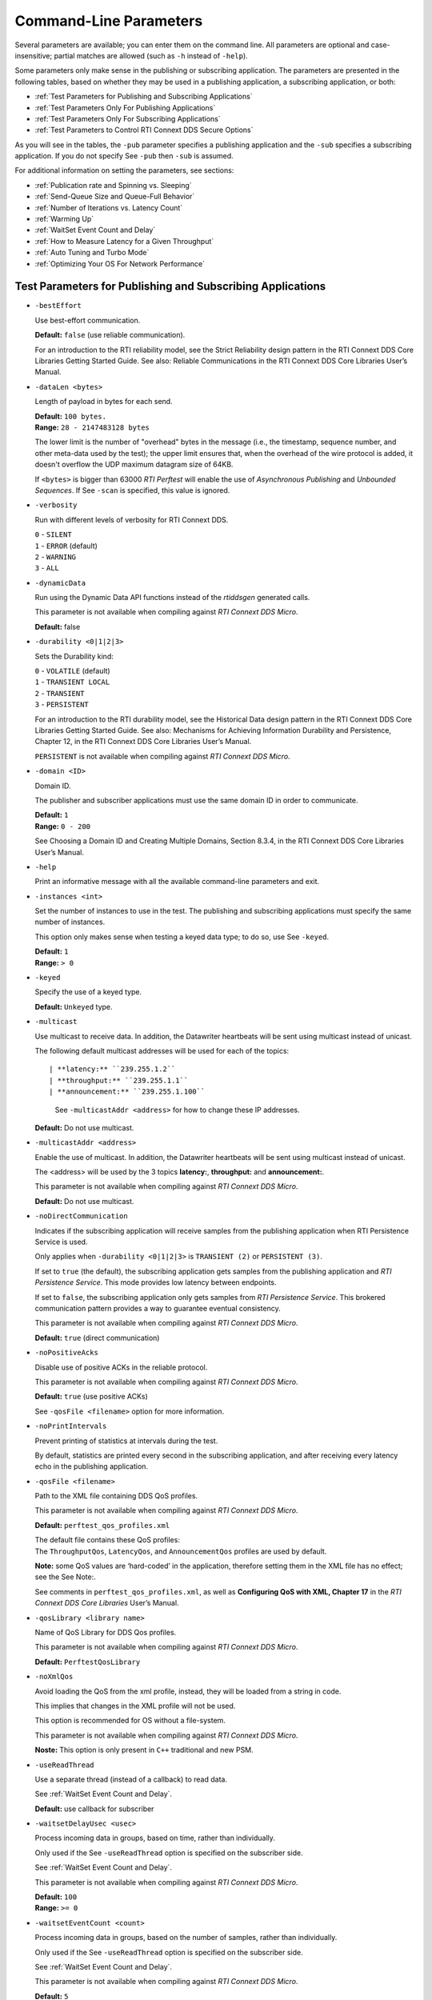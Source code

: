 .. _section-command_line_parameters:

Command-Line Parameters
=======================

Several parameters are available; you can enter them on the command
line. All parameters are optional and case-insensitive; partial matches
are allowed (such as ``-h`` instead of ``-help``).

Some parameters only make sense in the publishing or subscribing
application. The parameters are presented in the following tables, based
on whether they may be used in a publishing application, a subscribing
application, or both:

-  :ref:`Test Parameters for Publishing and Subscribing Applications`
-  :ref:`Test Parameters Only For Publishing Applications`
-  :ref:`Test Parameters Only For Subscribing Applications`
-  :ref:`Test Parameters to Control RTI Connext DDS Secure Options`

As you will see in the tables, the ``-pub`` parameter specifies a
publishing application and the ``-sub`` specifies a subscribing
application. If you do not specify See ``-pub`` then ``-sub`` is
assumed.

For additional information on setting the parameters, see sections:

-  :ref:`Publication rate and Spinning vs. Sleeping`
-  :ref:`Send-Queue Size and Queue-Full Behavior`
-  :ref:`Number of Iterations vs. Latency Count`
-  :ref:`Warming Up`
-  :ref:`WaitSet Event Count and Delay`
-  :ref:`How to Measure Latency for a Given Throughput`
-  :ref:`Auto Tuning and Turbo Mode`
-  :ref:`Optimizing Your OS For Network Performance`

.. _Test Parameters for Publishing and Subscribing Applications:

Test Parameters for Publishing and Subscribing Applications
------------------------------------------------------------

-  ``-bestEffort``

   Use best-effort communication.

   **Default:** ``false`` (use reliable communication).

   For an introduction to the RTI reliability model, see the Strict
   Reliability design pattern in the RTI Connext DDS Core Libraries
   Getting Started Guide. See also: Reliable Communications in the RTI
   Connext DDS Core Libraries User’s Manual.

-  ``-dataLen <bytes>``

   Length of payload in bytes for each send.

   | **Default:** ``100 bytes.``
   | **Range:** ``28 - 2147483128 bytes``

   The lower limit is the number of "overhead" bytes in the message
   (i.e., the timestamp, sequence number, and other meta-data used by
   the test); the upper limit ensures that, when the overhead of the
   wire protocol is added, it doesn't overflow the UDP maximum datagram
   size of 64KB.

   If ``<bytes>`` is bigger than 63000 *RTI Perftest* will enable the
   use of *Asynchronous Publishing* and *Unbounded Sequences*. If See
   ``-scan`` is specified, this value is ignored.

-  ``-verbosity``

   Run with different levels of verbosity for RTI Connext DDS.

   | ``0`` - ``SILENT``
   | ``1`` - ``ERROR`` (default)
   | ``2`` - ``WARNING``
   | ``3`` - ``ALL``

-  ``-dynamicData``

   Run using the Dynamic Data API functions instead of the *rtiddsgen*
   generated calls.

   This parameter is not available when compiling against *RTI Connext DDS
   Micro*.

   **Default:** false

-  ``-durability <0|1|2|3>``

   Sets the Durability kind:

   | ``0`` - ``VOLATILE`` (default)
   | ``1`` - ``TRANSIENT LOCAL``
   | ``2`` - ``TRANSIENT``
   | ``3`` - ``PERSISTENT``

   For an introduction to the RTI durability model, see the Historical
   Data design pattern in the RTI Connext DDS Core Libraries Getting
   Started Guide. See also: Mechanisms for Achieving Information
   Durability and Persistence, Chapter 12, in the RTI Connext DDS Core
   Libraries User’s Manual.

   ``PERSISTENT`` is not available when compiling against *RTI Connext DDS
   Micro*.

-  ``-domain <ID>``

   Domain ID.

   The publisher and subscriber applications must use the same domain ID
   in order to communicate.

   | **Default:** ``1``
   | **Range:** ``0 - 200``

   See Choosing a Domain ID and Creating Multiple Domains, Section
   8.3.4, in the RTI Connext DDS Core Libraries User’s Manual.

-  ``-help``

   Print an informative message with all the available command-line
   parameters and exit.

-  ``-instances <int>``

   Set the number of instances to use in the test. The publishing and
   subscribing applications must specify the same number of instances.

   This option only makes sense when testing a keyed data type; to do
   so, use See ``-keyed``.

   | **Default:** ``1``
   | **Range:** ``> 0``

-  ``-keyed``

   Specify the use of a keyed type.

   **Default:** ``Unkeyed`` type.

-  ``-multicast``

   Use multicast to receive data. In addition, the Datawriter heartbeats
   will be sent using multicast instead of unicast.

   The following default multicast addresses will be used for each of the topics::

   | **latency:** ``239.255.1.2``
   | **throughput:** ``239.255.1.1``
   | **announcement:** ``239.255.1.100``

    See ``-multicastAddr <address>`` for how to change these IP addresses.

   **Default:** Do not use multicast.

-  ``-multicastAddr <address>``

   Enable the use of multicast. In addition, the Datawriter heartbeats
   will be sent using multicast instead of unicast.

   The <address> will be used by the 3 topics **latency:**, **throughput:**
   and **announcement:**.

   This parameter is not available when compiling against *RTI Connext DDS
   Micro*.

   **Default:** Do not use multicast.

-  ``-noDirectCommunication``

   Indicates if the subscribing application will receive samples from
   the publishing application when RTI Persistence Service is used.

   Only applies when ``-durability <0|1|2|3>`` is ``TRANSIENT (2)`` or
   ``PERSISTENT (3)``.

   If set to ``true`` (the default), the subscribing application gets
   samples from the publishing application and *RTI Persistence
   Service*. This mode provides low latency between endpoints.

   If set to ``false``, the subscribing application only gets samples
   from *RTI Persistence Service*. This brokered communication pattern
   provides a way to guarantee eventual consistency.

   This parameter is not available when compiling against *RTI Connext DDS
   Micro*.

   **Default:** ``true`` (direct communication)

-  ``-noPositiveAcks``

   Disable use of positive ACKs in the reliable protocol.

   This parameter is not available when compiling against *RTI Connext DDS
   Micro*.

   **Default:** ``true`` (use positive ACKs)

   See ``-qosFile <filename>`` option for more information.

-  ``-noPrintIntervals``

   Prevent printing of statistics at intervals during the test.

   By default, statistics are printed every second in the subscribing
   application, and after receiving every latency echo in the publishing
   application.

-  ``-qosFile <filename>``

   Path to the XML file containing DDS QoS profiles.

   This parameter is not available when compiling against *RTI Connext DDS
   Micro*.

   **Default:** ``perftest_qos_profiles.xml``

   | The default file contains these QoS profiles:
   | The ``ThroughputQos``, ``LatencyQos``, and ``AnnouncementQos``
     profiles are used by default.

   **Note:** some QoS values are ‘hard-coded’ in the application,
   therefore setting them in the XML file has no effect; see the See
   Note:.

   See comments in ``perftest_qos_profiles.xml``, as well as
   **Configuring QoS with XML, Chapter 17** in the *RTI Connext DDS Core
   Libraries* User’s Manual.

-  ``-qosLibrary <library name>``

   Name of QoS Library for DDS Qos profiles.

   This parameter is not available when compiling against *RTI Connext DDS
   Micro*.

   **Default:** ``PerftestQosLibrary``

-  ``-noXmlQos``

   Avoid loading the QoS from the xml profile, instead, they will be
   loaded from a string in code.

   This implies that changes in the XML profile will not be used.

   This option is recommended for OS without a file-system.

   This parameter is not available when compiling against *RTI Connext DDS
   Micro*.

   **Noste:** This option is only present in ``C++`` traditional and new
   PSM.

-  ``-useReadThread``

   Use a separate thread (instead of a callback) to read data.

   See :ref:`WaitSet Event Count and Delay`.

   **Default:** use callback for subscriber

-  ``-waitsetDelayUsec <usec>``

   Process incoming data in groups, based on time, rather than
   individually.

   Only used if the See ``-useReadThread`` option is specified on the
   subscriber side.

   See :ref:`WaitSet Event Count and Delay`.

   This parameter is not available when compiling against *RTI Connext DDS
   Micro*.

   | **Default:** ``100``
   | **Range:** ``>= 0``

-  ``-waitsetEventCount <count>``

   Process incoming data in groups, based on the number of samples,
   rather than individually.

   Only used if the See ``-useReadThread`` option is specified on the
   subscriber side.

   See :ref:`WaitSet Event Count and Delay`.

   This parameter is not available when compiling against *RTI Connext DDS
   Micro*.

   | **Default:** ``5``
   | **Range:** ``>= 1``

-  ``-asynchronous``

   Enable asynchronous publishing in the DataWriter QoS.

   This parameter is not available when compiling against *RTI Connext DDS
   Micro*.

   **Default:** ``Not set``

-  ``-flowController <flow>``

   Specify the name of the flow controller that will be used by the
   DataWriters. This will only have effect if the DataWriter uses
   Asynchronous Publishing either because it is using samples greater
   than 63000 Bytes or because the ``-asynchronous`` option is present.

   There are several flow controllers predefined:

   ['default','10Gbps','1Gbps'].

   This parameter is not available when compiling against *RTI Connext DDS
   Micro*.

   | **Default:** ``default``
   | **Values:** ``['default','10Gbps','1Gbps']``

-  ``-cpu``

   Display the ``cpu`` used by the *RTI Perftest* process.

   **Default:** ``not set``

-  ``-unbounded <allocation_threshold>``

    Use *Unbounded Sequences* in the data type of IDL.

   This parameter is not available when compiling against *RTI Connext DDS
   Micro*.

   **Default:** ``2*dataLen up to 63000 bytes.``\  **Range:** ``28 - 63000 bytes``

-  ``-peer <address>|<addres>[:<id>]``

   Adds a peer to the peer host address list. If -rawTransport is used, a
   optional ID of the subscriber could beprovied. This argument may be repeated
   to indicate multiple peers.

   **Default:**
   ``Not set. RTI Perftest will use the default initial peers (localhost, shared-memory and multicast).``

-  ``-threadPriorities X:Y:Z``

    This Command Line parameter is supported only for the C++ and C++03 API
    Implementations.

    Set the priorities for the application Threads:
        X -- For the Main Thread, which will be the one sending the data. Also
             for the Asynchronous thread if that one is used.
        Y -- For the Receive Threads, If the -useReadThread is used, also for
             the thread created to receive and process data.
        Z -- For the rest of the threads created by the middleware: Event and
             Database Threads.

    Three default values: h (high), n (normal) and l (low) can be used
    instead of numbers.

    To see what values can be used for the different threads see
    *RTI Connext DDS Core Libraries Platform Notes Version 5.3.1*

    - Table 6.7 Thread-Priority Definitions for Linux Platforms
    - Table 8.6 Thread-Priority Definitions for OS X Platforms
    - Table 12.7 Thread-Priority Definitions for Windows Platforms

   This parameter is not available when compiling against *RTI Connext DDS
   Micro*.

   **Default:**
   ``Not set. The priority will not be modified.``

Transport Specific Options
~~~~~~~~~~~~~~~~~~~~~~~~~~~

By default, *RTI Perftest* will try to use the transport settings provided via the
`xml` configuration file. However, it is possible to override these values directly
by using the `Transport` spececific command-line parameters.

-  ``-transport <TRANSPORT NAME>``

   Set the transport to be used. The rest of the transports will be disabled.

   | **Options Pro:** ``UDPv4``, ``UDPv6``, ``SHMEM``, ``TCP``, ``TLS``, ``DTLS`` and ``WAN``.
   | **Default Pro:** ``Transport defined in the XML profile. (UDPv4 and SHMEM if no changes).``

   | **Options Micro:** ``UDPv4``, ``SHMEM``.
   | **Default Micro:** ``UDPv4``.

-  ``-nic <ipaddr> / -allowInterfaces <ipaddr>``

  Restrict RTI Connext DDS to sending output through this interface.
  The value should be the IP address assigned to any of the available network
  interfaces on the machine. On UNIX systems the name of the interface is also
  valid. This command line parameter is mapped to the "allow_interfaces_list"
  property in RTI Connext DDS.

  By default, RTI Connext DDS will attempt to contact all possible
  subscribing nodes on all available network interfaces. Even on a
  multi-NIC machine, the performance over one NIC vs. another may be
  different (e.g., Gbit vs. 100 Mbit), so choosing the correct NIC is
  critical for a proper test.

  When compiling against *RTI Connext DDS Micro*, this option should always use
  the name of the interface, not the ip address (which it is valid when compiling
  against *RTI Connext DDS Pro*).

-  ``-transportVerbosity <level>``

   Especific verbosity of the transport plugin.

   This parameter is not available when compiling against *RTI Connext DDS
   Micro*.

   | **Default:** ``0`` (Errors only).

-  ``-transportServerBindPort <port>``

   For TCP and TLS. Port used by the transport to accept TCP/TLS connections.

   This parameter is not available when compiling against *RTI Connext DDS
   Micro*.

   | **Default:** ``7400``

-  ``-transportWan``

   For TCP and TLS. Use tcp across LANs and firewalls.

   This parameter is not available when compiling against *RTI Connext DDS
   Micro*.

   | **Default:** ``Not set``, LAN Mode.

-  ``-transportPublicAddress <ipaddr>``

   For TCP and TLS. Public IP address and port (WAN address and port) (separated by ‘:’)
   associated with the transport instantiation.

   This parameter is not available when compiling against *RTI Connext DDS
   Micro*.

   | **Default:** ``Not set``

-  ``-transportWanServerAddress <ipaddr>``

   For WAN transport. Address where to find the WAN Server.

   This parameter is not available when compiling against *RTI Connext DDS
   Micro*.

   | **Default:** ``Not set``

-  ``-transportWanServerPort <ipaddr>``

   For WAN transport. Port where to find the WAN Server.

   This parameter is not available when compiling against *RTI Connext DDS
   Micro*.

   | **Default:** ``Not set``

-  ``-transportWanId <id>``

   For WAN transport. Id to be used for the WAN transport. Required when using WAN.

   This parameter is not available when compiling against *RTI Connext DDS
   Micro*.

   | **Default:** ``Not set``

-  ``-transportSecureWan``

   For WAN transport. Use DTLS security over WAN.

   This parameter is not available when compiling against *RTI Connext DDS
   Micro*.

   | **Default:** ``Not set``

-  ``-transporCertAuthority <file>``

   For TLS, DTLS and Secure WAN. Certificate authority file to be used by TLS.

   This parameter is not available when compiling against *RTI Connext DDS
   Micro*.

   | **Default for Publisher:** ``./resource/secure/pub.pem``
   | **Default for Subscriber:** ``./resource/secure/sub.pem``

-  ``-transporCertFile <file>``

   For TLS, DTLS and Secure WAN. Certificate file to be used by TLS.

   This parameter is not available when compiling against *RTI Connext DDS
   Micro*.

   | **Default:** ``./resource/secure/cacert.pem``

-  ``-transporPrivateKey <file>``

   For TLS, DTLS and Secure WAN. Private key file to be used by TLS.

   This parameter is not available when compiling against *RTI Connext DDS
   Micro*.

   | **Default for Publisher:** ``./resource/secure/pubkey.pem``
   | **Default for Subscriber:** ``./resource/secure/subkey.pem``

.. _Test Parameters Only For Publishing Applications:

Test Parameters Only For Publishing Applications 
-------------------------------------------------

-  ``-batchSize <bytes>``

   Enable batching and set the maximum batched message size.
   Disabled automatically if using large data.

   | **Default:** ``0`` (batching disabled)
   | **Range:** ``1 to 63000``

   For more information on batching data for high throughput, see the
   **High Throughput design pattern** in the *RTI Connext DDS Core
   Libraries Getting Started Guide*. See also: **How to Measure Latency
   for a Given Throughput and the BATCH QosPolicy, Section 6.5.2** in
   the *RTI Connext DDS Core Libraries Getting User’s Manual*.

   This parameter is not available when compiling against *RTI Connext DDS
   Micro*.

-  ``-enableAutoThrottle``

   Enable the Auto Throttling feature. See :ref:`Auto Tuning and Turbo Mode`.

   This parameter is not available when compiling against *RTI Connext DDS
   Micro*.

   **Default:** feature is disabled.

-  ``-enableTurboMode``

   Enables the Turbo Mode feature. See :ref:`Auto Tuning and Turbo Mode`.
   When turbo mode is enabled, See ``-batchSize <bytes>`` is ignored.
   Disabled automatically if using large data or asynchronous.

   This parameter is not available when compiling against *RTI Connext DDS
   Micro*.

   **Default:** feature is disabled.

-  ``-executionTime <sec>``

   Allows you to limit the test duration by specifying the number of
   seconds to run the test.

   The first condition triggered will finish the test: ``-numIter`` or
   ``-executionTime <sec>``.

   **Default:** 0 (i.e. don't set execution time)

-  ``-latencyCount <count>``

   Number samples to send before a latency ping packet is sent.

   See :ref:`Number of Iterations vs. Latency Count`.

   **Default:** ``-1`` (if ``-latencyTest`` is not specified,
   automatically adjusted to 10000 or ``-numIter`` whichever is less; 
   if -latency Test is specified, automatically adjusted to 1).

   **Range:** must be ``<= -numIter``

-  ``-latencyTest``

   Run a latency test consisting of a ping-pong.

   The publisher sends a ping, then blocks until it receives a pong from
   the subscriber.

   Can only be used on a publisher whose ``pidMultiPubTest = 0`` (see
   See ``-pidMultiPubTest <id>``).

   **Default:** ``false``
-  ``-numIter <count>``

   Number of samples to send.

   See :ref:`Number of Iterations vs. Latency Count` and See :ref:`Warming Up`.

   If you set ``scan`` = ``true``, you cannot set this option (See
   ``-scan``).

   | **Default:** ``100000000`` for throughput tests or ``10000000``
                   for latency tests (when ``-latencyTest`` is specified);
                   also, see ``-executionTime``
   | **Range:** ``latencyCount`` (adjusted value) or higher (see
     ``-latencyCount <count>``).

-  ``-numSubscribers <count>``

   Have the publishing application wait for this number of subscribing
   applications to start.

   **Default:** ``1``

-  ``-pidMultiPubTest <id>``

   Set the ID of the publisher in a multi-publisher test.

   Use a unique value for each publisher running on the same host that
   uses the same domain ID.

   | **Default:** ``0``
   | **Range:** ``0 to n-1``, inclusive, where n is the number of
     publishers in a multi-publisher test.

-  ``-pub``

   Set test to be a publisher.

   **Default:** ``-sub``

-  ``-pubRate <sample/s>:<method>``

   Limit the throughput to the specified number of samples per second.
   The method to control the throughput rate can be: 'spin' or 'sleep'.

   If the method selected is 'sleep', RTI Perftest will control the rate
   by calling the sleep() function between writing samples. If the
   method selected is 'spin', RTI Perftest will control the rate by
   calling the spin() function (active wait) between writing samples.

   Note: The resolution provided by using 'spin' is generally better
   than the 'sleep' one, specially for fast sending rates (where the
   time needed to spend between sending samples is very small). However
   this will also result in a higher CPU consumption.

   | **Default samples:** ``0`` (no limit)
   | **Range samples:** ``1 to 10000000``

   | **Default method:** ``spin``
   | **Values method:** ``spin or sleep``

-  ``-scan <size1>:<size2>:...:<sizeN>``

   Run test in scan mode. The list of sizes is optional and can be either in the
   [32,63000] range or the [63001,2147483128] range (Large Data cannot be tested
   in the same scan test as small data sizes). Default values to test with are
   '32:64:128:256:512:1024:2048:4096:8192:16384:32768:63000'
   The ``-executionTime`` parameter is applied for every size of the scan.
   If ``-executionTime`` is not set, a timeout of 60 seconds will be applied.

   **Default:** ``false`` (no scan)

-  ``-sendQueueSize <number>``

   Size of the send queue.

   When ``-batchSize <bytes>`` is used, the size is the number of
   batches.

   See Send-Queue Size and Queue-Full Behavior.

   | **Default:** ``50``
   | **Range:** ``[1-100 million]`` or ``-1`` (indicating an unlimited
     length).

-  ``-sleep <millisec>``

   Time to sleep between each send.

   See Spinning vs. Sleeping.

   | **Default:** ``0``
   | **Range:** ``0`` or higher

-  ``-writerStats``

   Enable extra messages showing the Pulled Sample Count of the Writer
   in the Publisher side.

   The frequency of these log messages will be determined by the
   ``-latencyCount`` since the message is only shown after a *latency
   ping*.

   **Default:** ``Not enabled``

-  ``-writeInstance <instance>``

   Set the instance number to be sent.

   | **Default:** ``Round-Robin schedule``
   | **Range:** ``0 and instances``

.. _Test Parameters Only For Subscribing Applications:

Test Parameters Only For Subscribing Applications 
--------------------------------------------------

-  ``-numPublishers <count>``

   The subscribing application will wait for this number of publishing
   applications to start.

   **Default:** ``1``

-  ``-sidMultiSubTest <id>``

   ID of the subscriber in a multi-subscriber test.

   Use a unique value for each subscriber running on the same host that
   uses the same domain ID.

   | **Default:** ``0``
   | **Range:** ``0 to n-1``, inclusive, where n is the number of
     subscribers in a multi-subscriber test.

-  ``-sub``

   Set test to be a subscriber.

   **Default:** ``-sub``

-  ``-cft <start>:<end>``

   Use a Content Filtered Topic for the Throughput topic in the
   subscriber side Specify 2 parameters: and to receive samples with a
   key in that range. Specify only 1 parameter to receive samples with
   that exact key.

   This parameter is not available when compiling against *RTI Connext DDS
   Micro*.

   **Default:** ``Not set``

.. _Test Parameters to Control RTI Connext DDS Secure Options:

Test Parameters to Control RTI Connext DDS Secure Options 
---------------------------------------------------------

-  ``-secureEncryptDiscovery``

   Encrypt discovery traffic.

   **Default:** Not set.

-  ``-secureSign``

   Sign discovery and user data packages.

   **Default:** Not set.

-  ``-secureEncryptData``

   Encrypt at the user data level.

   **Default:** Not set.

-  ``-secureEncryptSM``

   Encrypt at the RTPS sub-message level.

   **Default:** Not set.

-  ``-secureGovernanceFile <file>``

   Governance file. If specified, the authentication, signing, and
   encryption arguments are ignored. The governance document
   configuration will be used instead.

   **Default:** Not set.

-  ``-securePermissionsFile <file>``

   Permissions file to be used.

   | **Default for Publisher:**
     ``./resource/secure/signed_PerftestPermissionsPub.xml``
   | **Default for Subscriber:**
     ``./resource/secure/signed_PerftestPermissionsSub.xml``

-  ``-secureCertAuthority <file>``

   Certificate authority file to be used.

   | **Default for Publisher:** ``./resource/secure/pub.pem``
   | **Default for Subscriber:** ``./resource/secure/sub.pem``

-  ``-secureCertFile <file>``

   Certificate file to be used.

   **Default:** ``./resource/secure/cacert.pem``

-  ``-securePrivateKey <file>``

   Private key file to be used.

   **Default for Publisher:** ``./resource/secure/pubkey.pem`` **Default
   for Subscriber:** ``./resource/secure/subkey.pem``


RawTransport Specific Options
~~~~~~~~~~~~~~~~~~~~~~~~~~~~~
-  ``-rawTransport``

   Use sockets as a transport instead of DDS protocol. Support UDPv4 and Shared
   Memory (SHMEM).
   Many of the parameters are not supported with sockets.

   This parameter is not available when compiling against *RTI Connext DDS
   Micro*.

   **Default:** ``Not set``

-  ``-noBlockingSockets``

   Control blocking behavior of send sockets to never block.
   CHANGING THIS FROM THE DEFAULT CAN CAUSE SIGNIFICANTPERFORMANCE PROBLEMS.

   This parameter is not available when compiling against *RTI Connext DDS
   Micro*.

   **Default:** ``Not set. Always Block``

Additional information about the parameters
-------------------------------------------

Secure Certificates, Governance and Permission Files
~~~~~~~~~~~~~~~~~~~~~~~~~~~~~~~~~~~~~~~~~~~~~~~~~~~~

RTI Perftest provides a set of already generated certificates,
governance and permission files to be loaded when using the *RTI Connext DDS Secure
Libraries*. Both governance files and permission files are already
signed, so no action is required by the user. These files are located in
``$(RTIPERFTESTHOME)/resource/secure``.

In addition to the already signed governance and permission files, the
original files are also provided (not signed) as well as a ``bash``
script with the steps to generate all the signed files. Those files can
be found in ``$(RTIPERFTESTHOME)/resource/secure/input``; the script is
in ``$(RTIPERFTESTHOME)/resource/secure/make.sh``.

.. _Publication rate and Spinning vs. Sleeping:

Publication rate and Spinning vs. Sleeping
~~~~~~~~~~~~~~~~~~~~~~~~~~~~~~~~~~~~~~~~~~

When the publisher is writing as fast as it can, sooner or later, it is
likely to get ahead of the subscriber. There are 4 things you can do in
this case:

1. Nothing -- for reliable communication, ``write()`` will block until
   the subscriber(s) catch up.

2. Slow the writing down by sleeping (See ``-sleep <millisec>``). This
   approach is friendlier to the other processes on the host because it
   does not monopolize the CPU. However, context switching is expensive
   enough that you can't actually "sleep" for amounts of time on the
   order of microseconds, so you could end up sleeping too long and
   hurting performance. (Operating systems (including Linux and Windows)
   have a minimum resolution for sleeping; i.e., you can only sleep for
   a period of 1 or 10 ms. If you specify a sleep period that is less
   than that minimum, the OS may sleep for its minimum resolution.)

3. Set a publication rate (See ``-pubRate <count>:<method>``). This approach
   will make *RTI Perftest* automatically set the rate of the write call so
   you can get the number of samples per second requested (if possible).
   This option allows to choose to use ``sleep()`` between calls or ``spin()``.
   This second approach will add a pause without yielding the CPU to other
   processes, making it easier to "sleep" for very short periods of time. 
   Avoid spinning on a single-core machine, as the code that would break 
   you out of the spin may not be able to execute in a timely manner.

4. Let the publisher automatically adjust the writing rate (See
   ``-enableAutoThrottle``). This option enables the Auto Throttle
   feature introduced in RTI Connext DDS 5.1.0 and its usage is
   preferred over See ``-spin <count>`` because the amount of spin is
   automatically determined by the publisher based on the number of
   unacknowledged samples in the send queue.

See also: :ref:`Send-Queue Size and Queue-Full Behavior`.

.. _Send-Queue Size and Queue-Full Behavior:

Send-Queue Size and Queue-Full Behavior
~~~~~~~~~~~~~~~~~~~~~~~~~~~~~~~~~~~~~~~

In many distributed systems, a data producer will often outperform data
consumers. That means that, if the communications are to be reliable,
the producer must be throttled in some way to allow the consumers to
keep up. In some situations, this may not be a problem, because data may
simply not be ready for publication at a rate sufficient to overwhelm
the subscribers. If you're not so lucky, your publisher's queue of
unacknowledged data will eventually fill up. When that happens, if data
is not to be lost, the publication will have to block until space
becomes available. Blocking can cost you in terms of latency.

To avoid the cost of blocking, consider the following:

-  Enlarge your publisher's queue (See ``-sendQueueSize <number>``).
   Doing so will mean your publisher has to block less often. However,
   it may also let the publisher get even further ahead of slower
   subscribers, increasing the number of dropped and resent packets,
   hurting throughput. Experimenting with the send queue size is one of
   the easy things you can do to squeeze a little more throughput from
   your system.

-  Enable Auto Throttling (See ``-enableAutoThrottle``). This option
   enables the Auto Throttle feature introduced in *RTI Connext DDS
   5.1.0*. When this option is used, the publisher automatically adjusts
   the writing rate based on the number of unacknowledged samples in the
   send queue to avoid blocking.

**Note:**

The following values in the ``DataWriterProtocolQosPolicy`` are
‘hard-coded’ in the application, therefore setting these values in the
XML QoS profile will have no effect:

-  ``rtps_reliable_writer.heartbeats_per_max_samples`` is set to
   (``sendQueueSize/10``)
-  ``rtps_reliable_writer.low_watermark`` is set to
   (``sendQueueSize * 0.10``)
-  ``rtps_reliable_writer.high_watermark`` is set to
   (``sendQueueSize * 0.90``)

For more information on the send queue size, see the ``RESOURCE_LIMITS``
QosPolicy, **Section 6.5.20** in the *RTI Connext DDS Core Libraries
User’s Manual* (specifically, the ``max_samples`` field).

.. _Number of Iterations vs. Latency Count:

Number of Iterations vs. Latency Count
~~~~~~~~~~~~~~~~~~~~~~~~~~~~~~~~~~~~~~

When configuring the total number of samples to send during the test
(See ``-numIter <count>``) and the number of samples to send between
latency pings (See ``-latencyCount <count>``), keep these things in
mind:

-  Don't send latency pings too often. One of the purposes of the test
   is to measure the throughput that the middleware is able to achieve.
   Although the total throughput is technically the total data sent on
   both the throughput and latency topics, for the sake of simplicity,
   the test measures only the former. The implicit assumption is that
   the latter is negligible by comparison. If you violate this
   assumption, your throughput test results will not be meaningful.

-  Keep the number of iterations large enough to send many latency pings
   over the course of the test run. Your latency measurements, and the
   spread between them, will be of higher quality if you are able to
   measure more data points.

-  When selecting See ``-numIter <count>``, choose a value that allows
   the test to run for at least a minute to get accurate results. Set
   See ``-numIter <count>`` to be millions for small message sizes
   (<1k); reduce as needed for larger sizes (otherwise the tests will
   take longer and longer to complete).

.. _Warming Up:

Warming Up
~~~~~~~~~~

When running the performance test in *Java*, and to a lesser extent,
*C#*, you may observe that throughput slowly increases through the first
few incremental measurements and then levels off. This improvement
reflects the background activity of the just-in-time (JIT) compiler and
optimizer on these platforms. For the best indication of steady-state
performance, be sure to run the test for a number of samples (See
``-numIter <count>``) sufficient to smooth out this start-up artifact.

.. _WaitSet Event Count and Delay:

WaitSet Event Count and Delay
~~~~~~~~~~~~~~~~~~~~~~~~~~~~~

*RTI Connext DDS*, and by extension, this performance test, gives you
the option to either process received data in the middleware's receive
thread, via a listener callback, or in a separate thread (See
``-useReadThread``) via an object called a WaitSet. The latter approach
can be beneficial in that it decouples the operation of your application
from the middleware, so that your processing will not interfere with
*Connext DDS*'s internal activities. However, it does introduce
additional context switches into your data receive path. When data is
arriving at a high rate, these context switches can adversely impact
performance when they occur with each data sample.

To improve efficiency, the command-line parameters
``-waitsetDelayUsec <usec>`` and ``-waitsetEventCount <count>`` allow
you to process incoming data in groups, based on the number of samples
and/or time, rather than individually, reducing the number of context
switches. Experiment with these values to optimize performance for your
system.

For more information, see these sections in the *RTI Connext DDS Core
Libraries User’s Manual*: **Receive Threads (Section 19.3)** and
**Conditions and WaitSets (Section 4.6)**.

.. _How to Measure Latency for a Given Throughput:

How to Measure Latency for a Given Throughput
~~~~~~~~~~~~~~~~~~~~~~~~~~~~~~~~~~~~~~~~~~~~~

If you want to measure the minimum latency for a given throughput, you
have to use the command-line parameters ``-sleep <millisec>``,
``-spin <count>`` and ``-batchSize <bytes>`` to experimentally set the
throughput level for a given test run.

For example, suppose you want to generate a graph of latency vs.
throughput for a packet size of ``200 bytes`` and throughput rates of
``1000``, ``10K``, ``20K``, ``50K``, ``100K``, ``500K``, and
``Max messages`` per second.

For throughput rates under 1000 messages per second, use ``-sleep <ms>``
to throttle the publishing application. For example, ``-sleep 1`` will
produce a throughput of approximately 1000 messages/second; ``-sleep 2``
will produce a throughput of approximately 500 messages/second.

For throughput rates higher than 1000 messages per second, use
``-spin <spin count>`` to cause the publishing application to busy wait
between sends. The ``<spin count>`` value needed to produce a given
throughput must be experimentally determined and is highly dependent on
processor performance. For example ``-spin 19000`` may produce a message
rate of 10000 messages/second with a slow processor but a rate of 14000
messages/second with a faster processor.

Use batching when you want to measure latency for throughput rates
higher than the maximum rates of sending individual messages. First,
determine the maximum throughput rate for the data size under test
without batching (omit See ``-batchSize <bytes>``). For example, on a
1-Gigabyte network, for a data size of ``200 bytes``, the maximum
throughput will be about 70,000 messages/sec. We will refer to this
value as ``max_no_batch``.

For all throughput rates less than ``max_no_batch`` (e.g., 70,000
messages/sec.), do not use batching, as this will increase the latency.

Use batching to test for throughput rates higher than ``max_no_batch``:
start by setting ``-batchSize`` to a multiple of the data size. For
example, if the data size is ``200 bytes``, use ``-batchSize 400`` (this
will put 2 messages in each batch), ``-batchSize 800`` (4 per batch),
etc. This will allow you to get throughput/latency results for
throughputs higher than the ``max_no_batch`` throughput rate.

**Note:** For larger data sizes (``8000 bytes`` and higher), batching
often does not improve throughput, at least for 1-Gigabyte networks.

.. _Auto Tuning and Turbo Mode:

Auto Tuning and Turbo Mode
~~~~~~~~~~~~~~~~~~~~~~~~~~

*RTI Connext DDS* includes since 5.1.0 two features that allow the middleware
to auto-tune the communications to achieve better performance. These
features are **Auto Throttling** and **Turbo Mode**. For more
information about both features, refer to **Sections 10.4, Auto
Throttling for DataWriter Performance -- Experimental Feature** and
**6.5.2.4 Turbo Mode: Automatically Adjusting the Number of Bytes in a
Batch -- Experimental** Feature in the *RTI Connext DDS Core Libraries
User's Manual*. The performance test application includes two
command-line options to enable these features: ``-enableAutoThrottle``
and ``-enableTurboMode``.

With Auto Throttling, the publisher automatically adjusts the writing
rate based on the number of unacknowledged samples in the send queue to
avoid blocking and provide the best latency/throughput tradeoff.

With Turbo Mode, the size of a batch is automatically adjusted to
provide the best latency for a given write rate. For slow write rates,
the batch size will be smaller to minimize the latency penalty. For high
write rates, the batch size will be bigger to increase throughput. When
turbo mode is used, the command-line option See ``-batchSize <bytes>``
is ignored.

To achieve the best latency under maximum throughput conditions, use See
``-enableAutoThrottle`` and See ``-enableTurboMode`` in combination.

.. _Optimizing Your OS For Network Performance:

Optimizing Your OS For Network Performance
~~~~~~~~~~~~~~~~~~~~~~~~~~~~~~~~~~~~~~~~~~

The network stacks of popular operating systems are not always tuned for
maximum performance out of the box. RTI has found that the following
configuration changes frequently improve performance for a broad set of
demanding applications. Consider testing your network performance with
and without these changes to learn if they can benefit your system.

Optimizing Linux Systems
************************

Edit the file ``/etc/sysctl.conf`` and add the following:

::

    net.core.wmem_max = 16777216
    net.core.wmem_default = 131072
    net.core.rmem_max = 16777216
    net.core.rmem_default = 131072
    net.ipv4.tcp_rmem = 4096 131072 16777216
    net.ipv4.tcp_wmem = 4096 131072 16777216
    net.ipv4.tcp_mem = 4096 131072 16777216

    net.core.netdev_max_backlog = 30000
    net.ipv4.ipfrag_high_threshold = 8388608

    run /sbin/sysctl -p

Optimizing Windows Systems
**************************

1. From the Start button, select Run..., then enter ``regedit``.

2. Change this entry:
   ``HKEY_LOCAL_MACHINE\SYSTEM\CurrentControlSet\ Services\Tcpip\Parameters``

   -  Add the ``DWORD`` key: ``MaximumReassemblyHeaders``
   -  Set the value to ``0xffff`` (this is the max value)
   -  See http://support.microsoft.com/kb/811003 for more information.

3. Change this entry:
   ``HKEY_LOCAL_MACHINE\SYSTEM\CurrentControlSet\ Services\AFD\Parameters``

   -  Add the ``DWORD`` key: ``FastSendDatagramThreshold``
   -  Set the value to ``65536`` (``0x10000``) See
      http://support.microsoft.com/kb/235257 for more information.

4. Reboot your machine for the changes to take effect.
